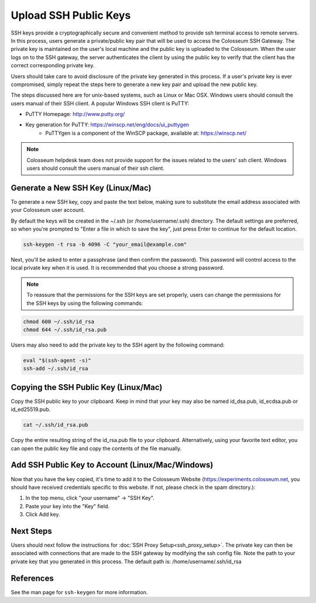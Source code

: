 Upload SSH Public Keys
===================

SSH keys provide a cryptographically secure and convenient method to provide ssh terminal access to remote servers. In this process, users generate a private/public key pair that will be used to access the Colosseum SSH Gateway. The private key is maintained on the user's local machine and the public key is uploaded to the Colosseum. When the user logs on to the SSH gateway, the server authenticates the client by using the public key to verify that the client has the correct corresponding private key.

Users should take care to avoid disclosure of the private key generated in this process. If a user's private key is ever compromised, simply repeat the steps here to generate a new key pair and upload the new public key.

The steps discussed here are for unix-based systems, such as Linux or Mac OSX. Windows users should consult the users manual of their SSH client. A popular Windows SSH client is PuTTY:

- PuTTY Homepage: http://www.putty.org/ 
- Key generation for PuTTY: https://winscp.net/eng/docs/ui_puttygen
    - PuTTYgen is a component of the WinSCP package, available at: https://winscp.net/

.. note::

    Colosseum helpdesk team does not provide support for the issues related to the users' ssh client. Windows users should consult the users manual of their ssh client.

Generate a New SSH Key (Linux/Mac)
--------------------------------

To generate a new SSH key, copy and paste the text below, making sure to substitute the email address associated with your Colosseum user account.

By default the keys will be created in the ~/.ssh (or /home/username/.ssh) directory. The default settings are preferred, so when you're prompted to "Enter a file in which to save the key", just press Enter to continue for the default location.

.. code-block:: bash

    ssh-keygen -t rsa -b 4096 -C "your_email@example.com"

Next, you'll be asked to enter a passphrase (and then confirm the password). This password will control access to the local private key when it is used. It is recommended that you choose a strong password.

.. note::

    To reassure that the permissions for the SSH keys are set properly, users can change the permissions for the SSH keys by using the following commands:

.. code-block:: bash

    chmod 600 ~/.ssh/id_rsa
    chmod 644 ~/.ssh/id_rsa.pub

Users may also need to add the private key to the SSH agent by the following command:

.. code-block:: bash

    eval "$(ssh-agent -s)"
    ssh-add ~/.ssh/id_rsa

Copying the SSH Public Key (Linux/Mac)
------------------------------------

Copy the SSH public key to your clipboard. Keep in mind that your key may also be named id_dsa.pub, id_ecdsa.pub or id_ed25519.pub.

.. code-block:: bash

    cat ~/.ssh/id_rsa.pub

Copy the entire resulting string of the id_rsa.pub file to your clipboard. Alternatively, using your favorite text editor, you can open the public key file and copy the contents of the file manually.

Add SSH Public Key to Account (Linux/Mac/Windows)
----------------------------------------------

Now that you have the key copied, it's time to add it to the Colosseum Website (https://experiments.colosseum.net, you should have received credentials specific to this website. If not, please check in the spam directory.):

1. In the top menu, click "your username" -> "SSH Key".
2. Paste your key into the "Key" field.
3. Click Add key.

Next Steps
---------

Users should next follow the instructions for :doc:`SSH Proxy Setup<ssh_proxy_setup>`. The private key can then be associated with connections that are made to the SSH gateway by modifying the ssh config file. Note the path to your private key that you generated in this process. The default path is: /home/username/.ssh/id_rsa

References
---------

See the man page for ``ssh-keygen`` for more information.
